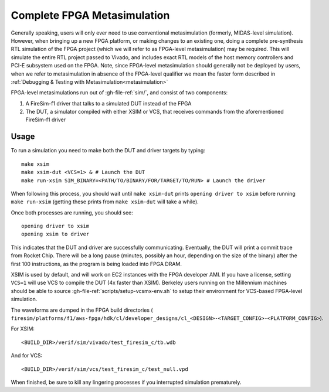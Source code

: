 Complete FPGA Metasimulation
============================

Generally speaking, users will only ever need to use conventional metasimulation
(formerly, MIDAS-level simulation). However, when bringing up a new FPGA platform, or
making changes to an existing one, doing a complete pre-synthesis RTL simulation of the
FPGA project (which we will refer to as FPGA-level metasimulation) may be required. This
will simulate the entire RTL project passed to Vivado, and includes exact RTL models of
the host memory controllers and PCI-E subsystem used on the FPGA. Note, since FPGA-level
metasimulation should generally not be deployed by users, when we refer to
metasimulation in absence of the FPGA-level qualifier we mean the faster form described
in :ref:`Debugging & Testing with Metasimulation<metasimulation>`

FPGA-level metasimulations run out of :gh-file-ref:`sim/`, and consist of two
components:

1. A FireSim-f1 driver that talks to a simulated DUT instead of the FPGA
2. The DUT, a simulator compiled with either XSIM or VCS, that receives commands from
   the aforementioned FireSim-f1 driver

Usage
-----

To run a simulation you need to make both the DUT and driver targets by typing:

::

    make xsim
    make xsim-dut <VCS=1> & # Launch the DUT
    make run-xsim SIM_BINARY=<PATH/TO/BINARY/FOR/TARGET/TO/RUN> # Launch the driver

When following this process, you should wait until ``make xsim-dut`` prints ``opening
driver to xsim`` before running ``make run-xsim`` (getting these prints from ``make
xsim-dut`` will take a while).

Once both processes are running, you should see:

::

    opening driver to xsim
    opening xsim to driver

This indicates that the DUT and driver are successfully communicating. Eventually, the
DUT will print a commit trace from Rocket Chip. There will be a long pause (minutes,
possibly an hour, depending on the size of the binary) after the first 100 instructions,
as the program is being loaded into FPGA DRAM.

XSIM is used by default, and will work on EC2 instances with the FPGA developer AMI. If
you have a license, setting ``VCS=1`` will use VCS to compile the DUT (4x faster than
XSIM). Berkeley users running on the Millennium machines should be able to source
:gh-file-ref:`scripts/setup-vcsmx-env.sh` to setup their environment for VCS-based
FPGA-level simulation.

The waveforms are dumped in the FPGA build directories (
``firesim/platforms/f1/aws-fpga/hdk/cl/developer_designs/cl_<DESIGN>-<TARGET_CONFIG>-<PLATFORM_CONFIG>``).

For XSIM:

::

    <BUILD_DIR>/verif/sim/vivado/test_firesim_c/tb.wdb

And for VCS:

::

    <BUILD_DIR>/verif/sim/vcs/test_firesim_c/test_null.vpd

When finished, be sure to kill any lingering processes if you interrupted simulation
prematurely.
